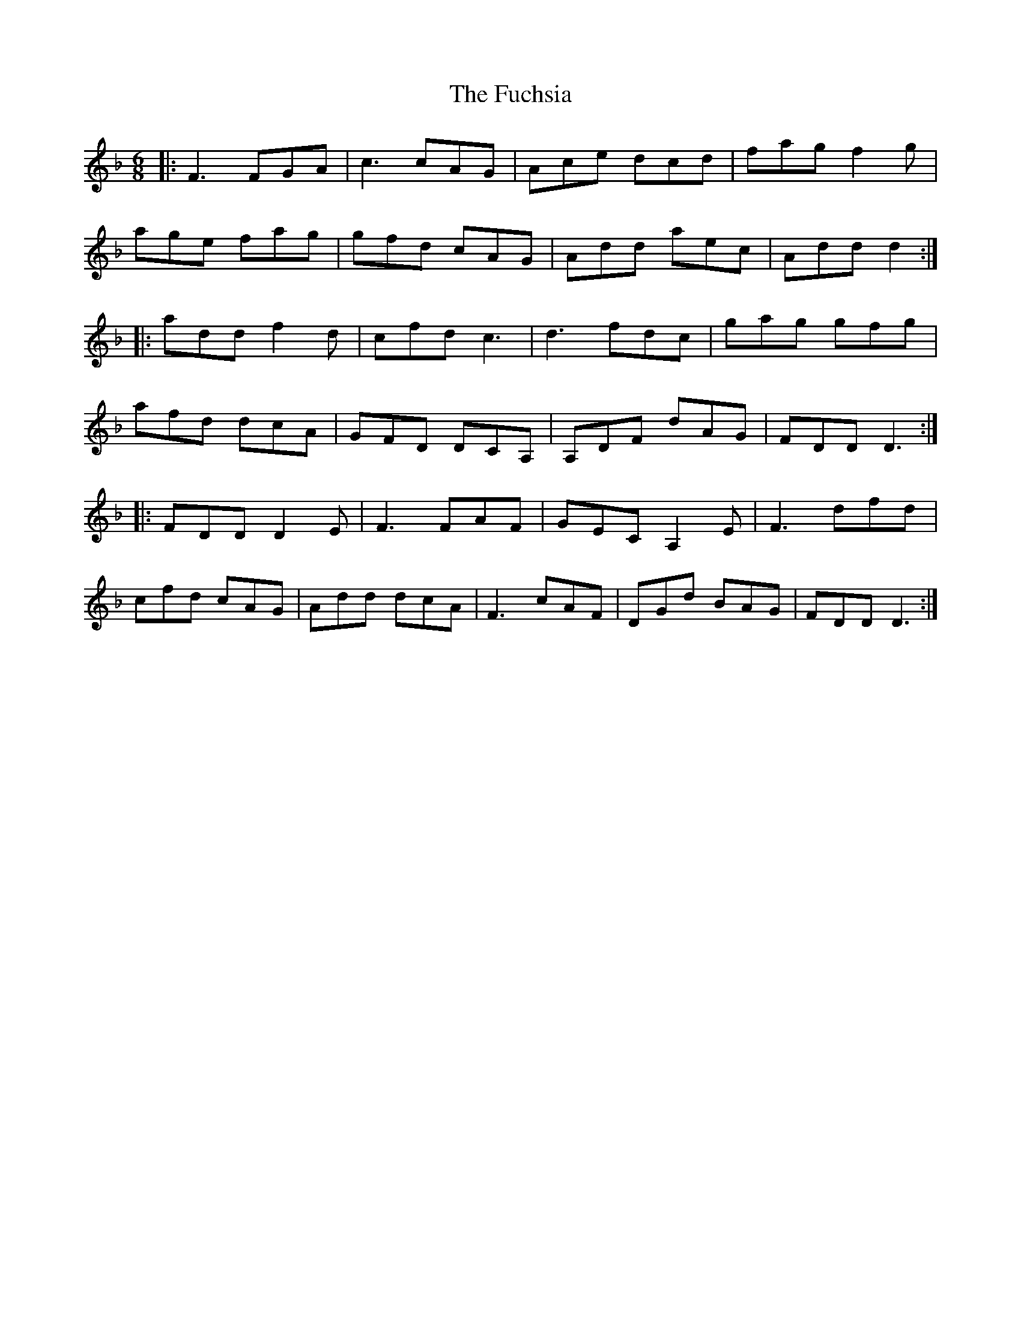 X: 14204
T: Fuchsia, The
R: jig
M: 6/8
K: Fmajor
|:F3 FGA|c3cAG|Ace dcd|fag f2 g|
age fag|gfd cAG|Add aec|Add d2:|
|:add f2 d|cfd c3|d3 fdc|gag gfg|
afd dcA|GFD DCA,|A,DF dAG|FDD D3:|
|:FDD D2E|F3 FAF|GEC A,2 E|F3 dfd|
cfd cAG|Add dcA|F3 cAF|DGd BAG|FDD D3:|

